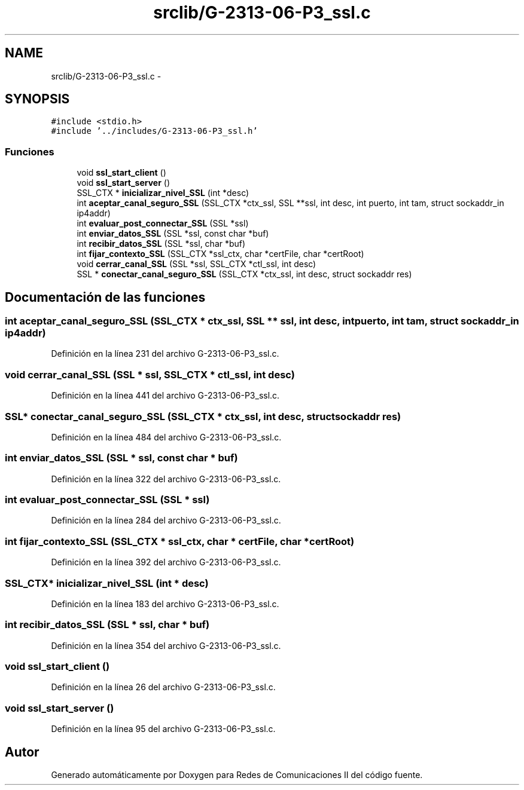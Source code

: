 .TH "srclib/G-2313-06-P3_ssl.c" 3 "Domingo, 7 de Mayo de 2017" "Version 1.0" "Redes de Comunicaciones II" \" -*- nroff -*-
.ad l
.nh
.SH NAME
srclib/G-2313-06-P3_ssl.c \- 
.SH SYNOPSIS
.br
.PP
\fC#include <stdio\&.h>\fP
.br
\fC#include '\&.\&./includes/G\-2313\-06\-P3_ssl\&.h'\fP
.br

.SS "Funciones"

.in +1c
.ti -1c
.RI "void \fBssl_start_client\fP ()"
.br
.ti -1c
.RI "void \fBssl_start_server\fP ()"
.br
.ti -1c
.RI "SSL_CTX * \fBinicializar_nivel_SSL\fP (int *desc)"
.br
.ti -1c
.RI "int \fBaceptar_canal_seguro_SSL\fP (SSL_CTX *ctx_ssl, SSL **ssl, int desc, int puerto, int tam, struct sockaddr_in ip4addr)"
.br
.ti -1c
.RI "int \fBevaluar_post_connectar_SSL\fP (SSL *ssl)"
.br
.ti -1c
.RI "int \fBenviar_datos_SSL\fP (SSL *ssl, const char *buf)"
.br
.ti -1c
.RI "int \fBrecibir_datos_SSL\fP (SSL *ssl, char *buf)"
.br
.ti -1c
.RI "int \fBfijar_contexto_SSL\fP (SSL_CTX *ssl_ctx, char *certFile, char *certRoot)"
.br
.ti -1c
.RI "void \fBcerrar_canal_SSL\fP (SSL *ssl, SSL_CTX *ctl_ssl, int desc)"
.br
.ti -1c
.RI "SSL * \fBconectar_canal_seguro_SSL\fP (SSL_CTX *ctx_ssl, int desc, struct sockaddr res)"
.br
.in -1c
.SH "Documentación de las funciones"
.PP 
.SS "int aceptar_canal_seguro_SSL (SSL_CTX * ctx_ssl, SSL ** ssl, int desc, int puerto, int tam, struct sockaddr_in ip4addr)"

.PP
Definición en la línea 231 del archivo G\-2313\-06\-P3_ssl\&.c\&.
.SS "void cerrar_canal_SSL (SSL * ssl, SSL_CTX * ctl_ssl, int desc)"

.PP
Definición en la línea 441 del archivo G\-2313\-06\-P3_ssl\&.c\&.
.SS "SSL* conectar_canal_seguro_SSL (SSL_CTX * ctx_ssl, int desc, struct sockaddr res)"

.PP
Definición en la línea 484 del archivo G\-2313\-06\-P3_ssl\&.c\&.
.SS "int enviar_datos_SSL (SSL * ssl, const char * buf)"

.PP
Definición en la línea 322 del archivo G\-2313\-06\-P3_ssl\&.c\&.
.SS "int evaluar_post_connectar_SSL (SSL * ssl)"

.PP
Definición en la línea 284 del archivo G\-2313\-06\-P3_ssl\&.c\&.
.SS "int fijar_contexto_SSL (SSL_CTX * ssl_ctx, char * certFile, char * certRoot)"

.PP
Definición en la línea 392 del archivo G\-2313\-06\-P3_ssl\&.c\&.
.SS "SSL_CTX* inicializar_nivel_SSL (int * desc)"

.PP
Definición en la línea 183 del archivo G\-2313\-06\-P3_ssl\&.c\&.
.SS "int recibir_datos_SSL (SSL * ssl, char * buf)"

.PP
Definición en la línea 354 del archivo G\-2313\-06\-P3_ssl\&.c\&.
.SS "void ssl_start_client ()"

.PP
Definición en la línea 26 del archivo G\-2313\-06\-P3_ssl\&.c\&.
.SS "void ssl_start_server ()"

.PP
Definición en la línea 95 del archivo G\-2313\-06\-P3_ssl\&.c\&.
.SH "Autor"
.PP 
Generado automáticamente por Doxygen para Redes de Comunicaciones II del código fuente\&.
